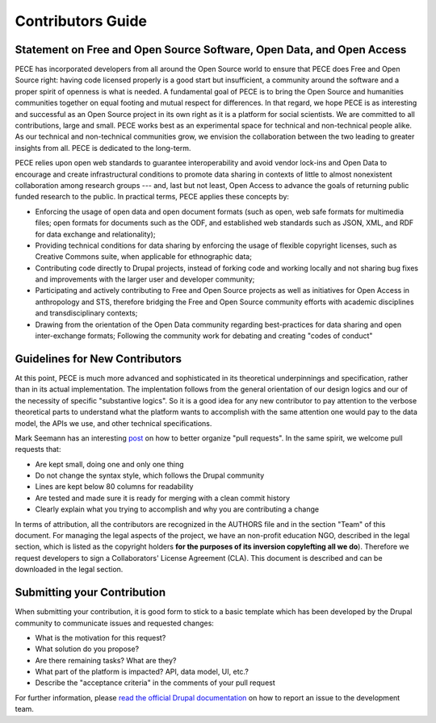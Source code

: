 ##################
Contributors Guide
##################

Statement on Free and Open Source Software, Open Data, and Open Access
----------------------------------------------------------------------

PECE has incorporated developers from all around the Open Source world to
ensure that PECE does Free and Open Source right: having code licensed properly
is a good start but insufficient, a community around the software and a proper
spirit of openness is what is needed. A fundamental goal of PECE is to bring
the Open Source and humanities communities together on equal footing and mutual
respect for differences. In that regard, we hope PECE is as interesting and
successful as an Open Source project in its own right as it is a platform for
social scientists. We are committed to all contributions, large and small. PECE
works best as an experimental space for technical and non-technical people
alike. As our technical and non-technical communities grow, we envision the
collaboration between the two leading to greater insights from all. PECE is
dedicated to the long-term.

PECE relies upon open web standards to guarantee interoperability and avoid
vendor lock-ins and Open Data to encourage and create infrastructural
conditions to promote data sharing in contexts of little to almost nonexistent
collaboration among research groups --- and, last but not least, Open Access to
advance the goals of returning public funded research to the public. In
practical terms, PECE applies these concepts by:

* Enforcing the usage of open data and open document formats (such as open, web
  safe formats for multimedia files; open formats for documents such as the
  ODF, and established web standards such as JSON, XML, and RDF for data
  exchange and relationality);

* Providing technical conditions for data sharing by enforcing the usage of
  flexible copyright licenses, such as Creative Commons suite, when applicable
  for ethnographic data;

* Contributing code directly to Drupal projects, instead of forking code and
  working locally and not sharing bug fixes and improvements with the larger
  user and developer community;

* Participating and actively contributing to Free and Open Source projects as
  well as initiatives for Open Access in anthropology and STS, therefore
  bridging the Free and Open Source community efforts with academic disciplines
  and transdisciplinary contexts;

* Drawing from the orientation of the Open Data community regarding
  best-practices for data sharing and open inter-exchange formats; Following
  the community work for debating and creating "codes of conduct"

Guidelines for New Contributors
-------------------------------

At this point, PECE is much more advanced and sophisticated in its theoretical
underpinnings and specification, rather than in its actual implementation.
The implentation follows from the general orientation of our design logics and
our of the necessity of specific "substantive logics". So it is a good idea 
for any new contributor to pay attention to the verbose theoretical parts to
understand what the platform wants to accomplish with the same attention one
would pay to the data model, the APIs we use, and other technical specifications.

Mark Seemann has an interesting `post <http://blog.ploeh.dk/2015/01/15/10-tips-for-better-pull-requests>`_ on 
how to better organize "pull requests". In the same spirit, we welcome pull requests
that:

* Are kept small, doing one and only one thing

* Do not change the syntax style, which follows  the Drupal community

* Lines are kept below 80 columns for readability

* Are tested and made sure it is ready for merging with a clean commit history

* Clearly explain what you trying to accomplish and why you are contributing a change

In terms of attribution, all the contributors are recognized in the AUTHORS file and
in the section "Team" of this document. For managing the legal aspects of the project,
we have an non-profit education NGO, described in the legal section, which is listed
as the copyright holders **for the purposes of its inversion copylefting all
we do**). Therefore we request developers to sign a Collaborators' License Agreement
(CLA). This document is described and can be downloaded in the legal section.


Submitting your Contribution
----------------------------

When submitting your contribution, it is good form to stick to a basic template
which has been developed by the Drupal community to communicate issues and requested
changes:

* What is the motivation for this request? 

* What solution do you propose?

* Are there remaining tasks? What are they?

* What part of the platform is impacted? API, data model, UI, etc.?

* Describe the "acceptance criteria" in the comments of your pull request

For further information, please `read the official Drupal documentation 
<https://www.drupal.org/node/1155816>`_ on how to report an issue
to the development team.
